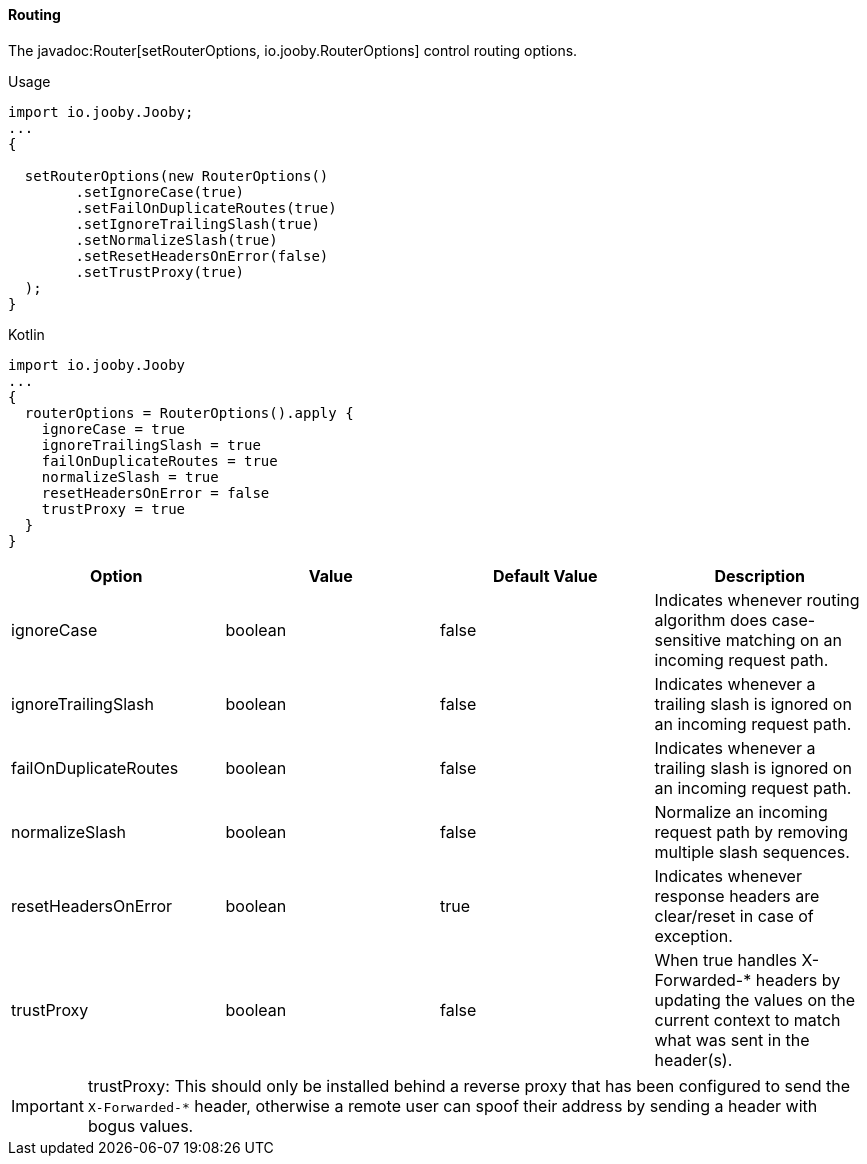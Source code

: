 ==== Routing

The javadoc:Router[setRouterOptions, io.jooby.RouterOptions] control routing options.

.Usage
[source, java, role = "primary"]
----
import io.jooby.Jooby;
...
{
  
  setRouterOptions(new RouterOptions()
        .setIgnoreCase(true)
        .setFailOnDuplicateRoutes(true)
        .setIgnoreTrailingSlash(true)
        .setNormalizeSlash(true)
        .setResetHeadersOnError(false)
        .setTrustProxy(true)
  );
}
----

.Kotlin
[source, kotlin, role = "secondary"]
----
import io.jooby.Jooby
...
{
  routerOptions = RouterOptions().apply {
    ignoreCase = true
    ignoreTrailingSlash = true
    failOnDuplicateRoutes = true
    normalizeSlash = true
    resetHeadersOnError = false
    trustProxy = true
  }
}
----

[cols="1,1,1,1"]
|===
| Option | Value | Default Value| Description

|ignoreCase
|boolean
|false
|Indicates whenever routing algorithm does case-sensitive matching on an incoming request path.

|ignoreTrailingSlash
|boolean
|false
|Indicates whenever a trailing slash is ignored on an incoming request path.

|failOnDuplicateRoutes
|boolean
|false
|Indicates whenever a trailing slash is ignored on an incoming request path.

|normalizeSlash
|boolean
|false
|Normalize an incoming request path by removing multiple slash sequences.

|resetHeadersOnError
|boolean
|true
|Indicates whenever response headers are clear/reset in case of exception.

|trustProxy
|boolean
|false
|When true handles X-Forwarded-* headers by updating the values on the current context to match what was sent in the header(s).

|===

[IMPORTANT]
====
trustProxy: This should only be installed behind a reverse proxy that has been configured to send the
`X-Forwarded-*` header, otherwise a remote user can spoof their address by sending a header with
bogus values.
====
